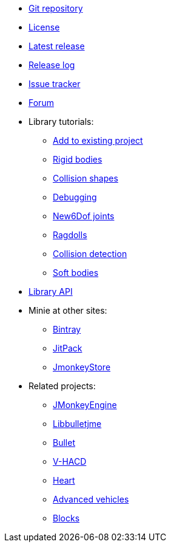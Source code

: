 * https://github.com/stephengold/Minie[Git repository]
* https://raw.githubusercontent.com/stephengold/Minie/master/LICENSE[License]
* https://github.com/stephengold/Minie/releases/latest[Latest release]
* https://github.com/stephengold/Minie/blob/master/MinieLibrary/release-notes.md[Release log]
* https://github.com/stephengold/Minie/issues[Issue tracker]
* https://hub.jmonkeyengine.org/c/user-code-projects/minie/63[Forum]
* Library tutorials:
** xref:minie-library-tutorials:add.adoc[Add to existing project]
** xref:minie-library-tutorials:rigidbody.adoc[Rigid bodies]
** xref:minie-library-tutorials:shape.adoc[Collision shapes]
** xref:minie-library-tutorials:debug.adoc[Debugging]
** xref:minie-library-tutorials:new6dof.adoc[New6Dof joints]
** xref:minie-library-tutorials:dac.adoc[Ragdolls]
** xref:minie-library-tutorials:detect.adoc[Collision detection]
** xref:minie-library-tutorials:softbody.adoc[Soft bodies]
* https://stephengold.github.io/Minie/minie/javadoc[Library API]
* Minie at other sites:
** https://bintray.com/stephengold/com.github.stephengold/Minie[Bintray]
** https://jitpack.io/#stephengold/Minie[JitPack]
** https://jmonkeystore.com/38308161-c3cf-4e23-8754-528ca8387c11[JmonkeyStore]
* Related projects:
** https://jmonkeyengine.org[JMonkeyEngine]
** https://github.com/stephengold/Libbulletjme[Libbulletjme]
** https://pybullet.org/wordpress[Bullet]
** https://github.com/kmammou/v-hacd[V-HACD]
** https://github.com/stephengold/Heart[Heart]
** https://jmonkeystore.com/4477514f-a3ae-4d42-b928-d3a62335159f[Advanced vehicles]
** https://jmonkeystore.com/1a85df6f-4bb6-4c85-9e77-b5119662ed54[Blocks]

